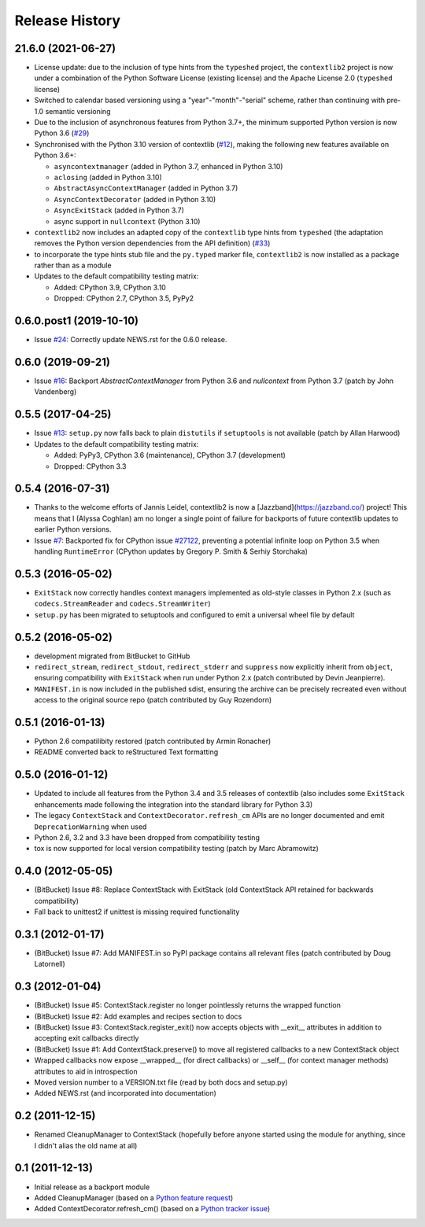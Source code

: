 Release History
---------------

21.6.0 (2021-06-27)
^^^^^^^^^^^^^^^^^^^

* License update: due to the inclusion of type hints from the ``typeshed``
  project, the ``contextlib2`` project is now under a combination of the
  Python Software License (existing license) and the Apache License 2.0
  (``typeshed`` license)
* Switched to calendar based versioning using a "year"-"month"-"serial" scheme,
  rather than continuing with pre-1.0 semantic versioning
* Due to the inclusion of asynchronous features from Python 3.7+, the
  minimum supported Python version is now Python 3.6
  (`#29 <https://github.com/jazzband/contextlib2/issues/29>`__)
* Synchronised with the Python 3.10 version of contextlib
  (`#12 <https://github.com/jazzband/contextlib2/issues/12>`__), making the
  following new features available on Python 3.6+:

  * ``asyncontextmanager`` (added in Python 3.7, enhanced in Python 3.10)
  * ``aclosing`` (added in Python 3.10)
  * ``AbstractAsyncContextManager`` (added in Python 3.7)
  * ``AsyncContextDecorator`` (added in Python 3.10)
  * ``AsyncExitStack`` (added in Python 3.7)
  * async support in ``nullcontext`` (Python 3.10)

* ``contextlib2`` now includes an adapted copy of the ``contextlib``
  type hints from ``typeshed`` (the adaptation removes the Python version
  dependencies from the API definition)
  (`#33 <https://github.com/jazzband/contextlib2/issues/33>`__)
* to incorporate the type hints stub file and the ``py.typed`` marker file,
  ``contextlib2`` is now installed as a package rather than as a module
* Updates to the default compatibility testing matrix:

  * Added: CPython 3.9, CPython 3.10
  * Dropped: CPython 2.7, CPython 3.5, PyPy2

0.6.0.post1 (2019-10-10)
^^^^^^^^^^^^^^^^^^^^^^^^

* Issue `#24 <https://github.com/jazzband/contextlib2/issues/24>`__:
  Correctly update NEWS.rst for the 0.6.0 release.

0.6.0 (2019-09-21)
^^^^^^^^^^^^^^^^^^

* Issue `#16 <https://github.com/jazzband/contextlib2/issues/16>`__:
  Backport `AbstractContextManager` from Python 3.6 and `nullcontext`
  from Python 3.7 (patch by John Vandenberg)

0.5.5 (2017-04-25)
^^^^^^^^^^^^^^^^^^

* Issue `#13 <https://github.com/jazzband/contextlib2/issues/13>`__:
  ``setup.py`` now falls back to plain ``distutils`` if ``setuptools`` is not
  available (patch by Allan Harwood)

* Updates to the default compatibility testing matrix:

  * Added: PyPy3, CPython 3.6 (maintenance), CPython 3.7 (development)
  * Dropped: CPython 3.3

0.5.4 (2016-07-31)
^^^^^^^^^^^^^^^^^^

* Thanks to the welcome efforts of Jannis Leidel, contextlib2 is now a
  [Jazzband](https://jazzband.co/) project! This means that I (Alyssa Coghlan)
  am no longer a single point of failure for backports of future contextlib
  updates to earlier Python versions.

* Issue `#7 <https://github.com/jazzband/contextlib2/issues/7>`__: Backported
  fix for CPython issue `#27122 <http://bugs.python.org/issue27122>`__,
  preventing a potential infinite loop on Python 3.5 when handling
  ``RuntimeError`` (CPython updates by Gregory P. Smith & Serhiy Storchaka)


0.5.3 (2016-05-02)
^^^^^^^^^^^^^^^^^^

* ``ExitStack`` now correctly handles context managers implemented as old-style
  classes in Python 2.x (such as ``codecs.StreamReader`` and
  ``codecs.StreamWriter``)

* ``setup.py`` has been migrated to setuptools and configured to emit a
  universal wheel file by default

0.5.2 (2016-05-02)
^^^^^^^^^^^^^^^^^^

* development migrated from BitBucket to GitHub

* ``redirect_stream``, ``redirect_stdout``, ``redirect_stderr`` and ``suppress``
  now explicitly inherit from ``object``, ensuring compatibility with
  ``ExitStack`` when run under Python 2.x (patch contributed by Devin
  Jeanpierre).

* ``MANIFEST.in`` is now included in the published sdist, ensuring the archive
  can be precisely recreated even without access to the original source repo
  (patch contributed by Guy Rozendorn)


0.5.1 (2016-01-13)
^^^^^^^^^^^^^^^^^^

* Python 2.6 compatilibity restored (patch contributed by Armin Ronacher)

* README converted back to reStructured Text formatting


0.5.0 (2016-01-12)
^^^^^^^^^^^^^^^^^^

* Updated to include all features from the Python 3.4 and 3.5 releases of
  contextlib (also includes some ``ExitStack`` enhancements made following
  the integration into the standard library for Python 3.3)

* The legacy ``ContextStack`` and ``ContextDecorator.refresh_cm`` APIs are
  no longer documented and emit ``DeprecationWarning`` when used

* Python 2.6, 3.2 and 3.3 have been dropped from compatibility testing

* tox is now supported for local version compatibility testing (patch by
  Marc Abramowitz)


0.4.0 (2012-05-05)
^^^^^^^^^^^^^^^^^^

* (BitBucket) Issue #8: Replace ContextStack with ExitStack (old ContextStack
  API retained for backwards compatibility)

* Fall back to unittest2 if unittest is missing required functionality


0.3.1 (2012-01-17)
^^^^^^^^^^^^^^^^^^

* (BitBucket) Issue #7: Add MANIFEST.in so PyPI package contains all relevant
  files (patch contributed by Doug Latornell)


0.3 (2012-01-04)
^^^^^^^^^^^^^^^^

* (BitBucket) Issue #5: ContextStack.register no longer pointlessly returns the
  wrapped function
* (BitBucket) Issue #2: Add examples and recipes section to docs
* (BitBucket) Issue #3: ContextStack.register_exit() now accepts objects with
  __exit__ attributes in addition to accepting exit callbacks directly
* (BitBucket) Issue #1: Add ContextStack.preserve() to move all registered
  callbacks to a new ContextStack object
* Wrapped callbacks now expose __wrapped__ (for direct callbacks) or __self__
  (for context manager methods) attributes to aid in introspection
* Moved version number to a VERSION.txt file (read by both docs and setup.py)
* Added NEWS.rst (and incorporated into documentation)


0.2 (2011-12-15)
^^^^^^^^^^^^^^^^

* Renamed CleanupManager to ContextStack (hopefully before anyone started
  using the module for anything, since I didn't alias the old name at all)


0.1 (2011-12-13)
^^^^^^^^^^^^^^^^

* Initial release as a backport module
* Added CleanupManager (based on a `Python feature request`_)
* Added ContextDecorator.refresh_cm() (based on a `Python tracker issue`_)
  
.. _Python feature request: http://bugs.python.org/issue13585
.. _Python tracker issue: http://bugs.python.org/issue11647

